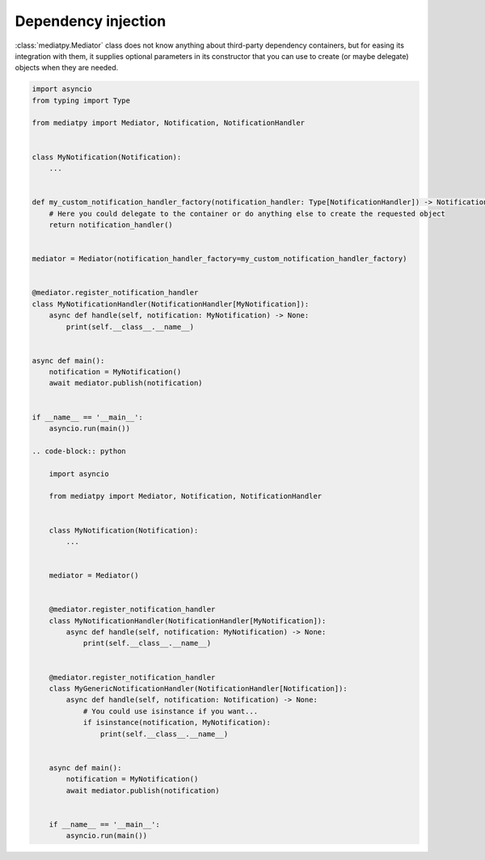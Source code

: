 Dependency injection
====================

:class:`mediatpy.Mediator` class does not know anything about third-party dependency containers, but for easing its integration with them, it supplies optional parameters in its constructor that you can use to create (or maybe delegate) objects when they are needed.

.. code-block:: python

    import asyncio
    from typing import Type

    from mediatpy import Mediator, Notification, NotificationHandler


    class MyNotification(Notification):
        ...


    def my_custom_notification_handler_factory(notification_handler: Type[NotificationHandler]) -> NotificationHandler:
        # Here you could delegate to the container or do anything else to create the requested object
        return notification_handler()


    mediator = Mediator(notification_handler_factory=my_custom_notification_handler_factory)


    @mediator.register_notification_handler
    class MyNotificationHandler(NotificationHandler[MyNotification]):
        async def handle(self, notification: MyNotification) -> None:
            print(self.__class__.__name__)


    async def main():
        notification = MyNotification()
        await mediator.publish(notification)


    if __name__ == '__main__':
        asyncio.run(main())

    .. code-block:: python

        import asyncio

        from mediatpy import Mediator, Notification, NotificationHandler


        class MyNotification(Notification):
            ...


        mediator = Mediator()


        @mediator.register_notification_handler
        class MyNotificationHandler(NotificationHandler[MyNotification]):
            async def handle(self, notification: MyNotification) -> None:
                print(self.__class__.__name__)


        @mediator.register_notification_handler
        class MyGenericNotificationHandler(NotificationHandler[Notification]):
            async def handle(self, notification: Notification) -> None:
                # You could use isinstance if you want...
                if isinstance(notification, MyNotification):
                    print(self.__class__.__name__)


        async def main():
            notification = MyNotification()
            await mediator.publish(notification)


        if __name__ == '__main__':
            asyncio.run(main())